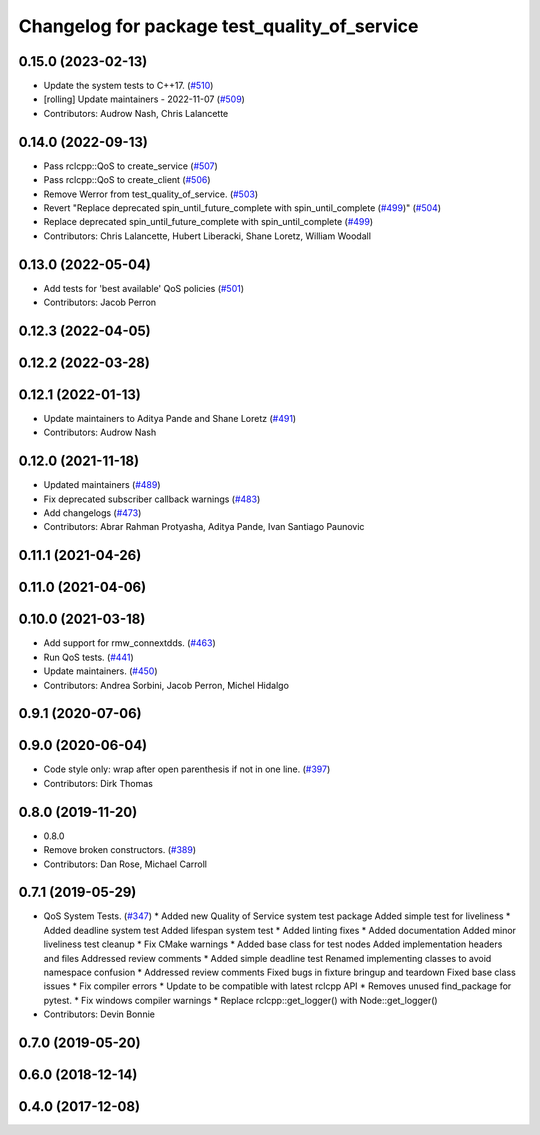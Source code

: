 ^^^^^^^^^^^^^^^^^^^^^^^^^^^^^^^^^^^^^^^^^^^^^
Changelog for package test_quality_of_service
^^^^^^^^^^^^^^^^^^^^^^^^^^^^^^^^^^^^^^^^^^^^^

0.15.0 (2023-02-13)
-------------------
* Update the system tests to C++17. (`#510 <https://github.com/ros2/system_tests/issues/510>`_)
* [rolling] Update maintainers - 2022-11-07 (`#509 <https://github.com/ros2/system_tests/issues/509>`_)
* Contributors: Audrow Nash, Chris Lalancette

0.14.0 (2022-09-13)
-------------------
* Pass rclcpp::QoS to create_service (`#507 <https://github.com/ros2/system_tests/issues/507>`_)
* Pass rclcpp::QoS to create_client (`#506 <https://github.com/ros2/system_tests/issues/506>`_)
* Remove Werror from test_quality_of_service. (`#503 <https://github.com/ros2/system_tests/issues/503>`_)
* Revert "Replace deprecated spin_until_future_complete with spin_until_complete (`#499 <https://github.com/ros2/system_tests/issues/499>`_)" (`#504 <https://github.com/ros2/system_tests/issues/504>`_)
* Replace deprecated spin_until_future_complete with spin_until_complete (`#499 <https://github.com/ros2/system_tests/issues/499>`_)
* Contributors: Chris Lalancette, Hubert Liberacki, Shane Loretz, William Woodall

0.13.0 (2022-05-04)
-------------------
* Add tests for 'best available' QoS policies (`#501 <https://github.com/ros2/system_tests/issues/501>`_)
* Contributors: Jacob Perron

0.12.3 (2022-04-05)
-------------------

0.12.2 (2022-03-28)
-------------------

0.12.1 (2022-01-13)
-------------------
* Update maintainers to Aditya Pande and Shane Loretz (`#491 <https://github.com/ros2/system_tests/issues/491>`_)
* Contributors: Audrow Nash

0.12.0 (2021-11-18)
-------------------
* Updated maintainers (`#489 <https://github.com/ros2/system_tests/issues/489>`_)
* Fix deprecated subscriber callback warnings (`#483 <https://github.com/ros2/system_tests/issues/483>`_)
* Add changelogs (`#473 <https://github.com/ros2/system_tests/issues/473>`_)
* Contributors: Abrar Rahman Protyasha, Aditya Pande, Ivan Santiago Paunovic

0.11.1 (2021-04-26)
-------------------

0.11.0 (2021-04-06)
-------------------

0.10.0 (2021-03-18)
-------------------
* Add support for rmw_connextdds. (`#463 <https://github.com/ros2/system_tests/issues/463>`_)
* Run QoS tests. (`#441 <https://github.com/ros2/system_tests/issues/441>`_)
* Update maintainers. (`#450 <https://github.com/ros2/system_tests/issues/450>`_)
* Contributors: Andrea Sorbini, Jacob Perron, Michel Hidalgo

0.9.1 (2020-07-06)
------------------

0.9.0 (2020-06-04)
------------------
* Code style only: wrap after open parenthesis if not in one line. (`#397 <https://github.com/ros2/system_tests/issues/397>`_)
* Contributors: Dirk Thomas

0.8.0 (2019-11-20)
------------------
* 0.8.0
* Remove broken constructors. (`#389 <https://github.com/ros2/system_tests/issues/389>`_)
* Contributors: Dan Rose, Michael Carroll

0.7.1 (2019-05-29)
------------------
* QoS System Tests. (`#347 <https://github.com/ros2/system_tests/issues/347>`_)
  * Added new Quality of Service system test package
  Added simple test for liveliness
  * Added deadline system test
  Added lifespan system test
  * Added linting fixes
  * Added documentation
  Added minor liveliness test cleanup
  * Fix CMake warnings
  * Added base class for test nodes
  Added implementation headers and files
  Addressed review comments
  * Added simple deadline test
  Renamed implementing classes to avoid namespace confusion
  * Addressed review comments
  Fixed bugs in fixture bringup and teardown
  Fixed base class issues
  * Fix compiler errors
  * Update to be compatible with latest rclcpp API
  * Removes unused find_package for pytest.
  * Fix windows compiler warnings
  * Replace rclcpp::get_logger() with Node::get_logger()
* Contributors: Devin Bonnie

0.7.0 (2019-05-20)
------------------

0.6.0 (2018-12-14)
------------------

0.4.0 (2017-12-08)
------------------

